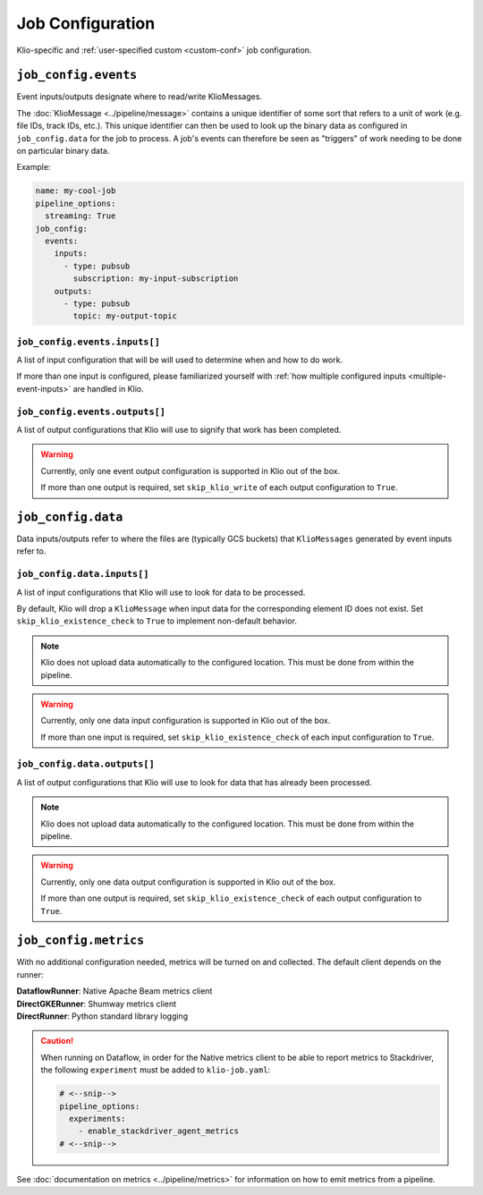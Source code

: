 .. _job-config:

Job Configuration
=================

Klio-specific and :ref:`user-specified custom <custom-conf>` job configuration.

.. _allow-non-klio:
.. option:: job_config.allow_non_klio_messages BOOL

    Allow this job to process free-form, non-``KlioMessage`` messages.

    **Default**: ``False``


.. option:: job_config.blocking BOOL

    Wait for Dataflow job to finish before exiting.

    **Default**: ``False``

.. option:: job_config.wait_for_pipeline_running BOOL

    Wait for Streaming job to reach running state and then exit. klio pools every
    minute for 10 minutes max. If The pipeline has not reached running status after
    10 minutes, klio fails. If the pipeline reaches a terminal non-running state,
    klio logs an error and exits.

    **Default**: ``False``

.. _custom-conf:
.. option:: job_config.<additional_key> ANY

    Arbitrary key-value pairs for any custom configuration specific to a job. These will be
    attached to the ``job_config`` attribute of ``KlioConfig`` object.

    See :ref:`access-config` on how to access configuration within a pipeline or transform.


``job_config.events``
---------------------

Event inputs/outputs designate where to read/write KlioMessages.

The :doc:`KlioMessage <../pipeline/message>` contains a unique identifier of some sort that
refers to a unit of work (e.g. file IDs, track IDs, etc.). This unique identifier can then be
used to look up the binary data as configured in ``job_config.data`` for the job to process. A
job's events can therefore be seen as "triggers" of work needing to be done on particular
binary data.

Example:

.. code-block:: yaml

    name: my-cool-job
    pipeline_options:
      streaming: True
    job_config:
      events:
        inputs:
          - type: pubsub
            subscription: my-input-subscription
        outputs:
          - type: pubsub
            topic: my-output-topic


``job_config.events.inputs[]``
^^^^^^^^^^^^^^^^^^^^^^^^^^^^^^

A list of input configuration that will be will used to determine when and how to do work.

If more than one input is configured, please familiarized yourself with
:ref:`how multiple configured inputs <multiple-event-inputs>` are handled in Klio.


.. option:: job_config.events.inputs[].type STR

    Type of input the job is reading events from.

    See :doc:`event_config` for the supported configuration by type.

    | **Streaming Options**: ``pubsub``, ``custom``
    | **Batch Options**: ``file``, ``avro``, ``bigquery``, ``custom``


.. option:: job_config.events.inputs[].<type_specific_config>

    See :doc:`event_config` for the supported configuration by type.


.. _skip-klio-read:
.. option:: job_config.events.inputs[].skip_klio_read BOOL

    Klio will automatically read from the configured input unless this value is set to ``True``.

    If all declared inputs are configured to skip Klio's automatic reading from Pub/Sub, the
    `Pipeline`_ object will then be given to the job's ``run.py::run`` function instead of a
    `PCollection`_ object. In this case, you must implement the reading behavior (i.e. using a
    different Beam I/O transform).

    Useful for implementing different behavior than the default, or to toggle off multiple
    inputs.

    **Default**: ``False``


``job_config.events.outputs[]``
^^^^^^^^^^^^^^^^^^^^^^^^^^^^^^^

A list of output configurations that Klio will use to signify that work has been
completed.

.. warning::

    Currently, only one event output configuration is supported in Klio out of the box.

    If more than one output is required, set ``skip_klio_write`` of each output configuration
    to ``True``.


.. option:: job_config.events.outputs[].type STR

    Type of output the job is writing events to.

    See :doc:`event_config` for the supported configuration by type.

    | **Streaming Options**: ``pubsub``, ``custom``
    | **Batch Options**: ``file``, ``bigquery``, ``custom``


.. option:: job_config.events.outputs[].<type_specific_config>

    See :doc:`event_config` for the supported configuration by type.


.. _skip-klio-write:
.. option:: job_config.events.outputs[].skip_klio_write BOOL

    Klio will automatically write to this output topic unless this value is set to ``True``.

    Useful for implementing different behavior than the default, using multiple outputs, or to
    toggle off event output.

    **Default**: ``False``


``job_config.data``
-------------------

Data inputs/outputs refer to where the files are (typically GCS buckets) that ``KlioMessages``
generated by event inputs refer to.


``job_config.data.inputs[]``
^^^^^^^^^^^^^^^^^^^^^^^^^^^^

A list of input configurations that Klio will use to look for data to be processed.

By default, Klio will drop a ``KlioMessage`` when input data for the corresponding element ID
does not exist. Set ``skip_klio_existence_check`` to ``True`` to implement non-default behavior.

.. note::

    Klio does not upload data automatically to the configured location. This must be done from
    within the pipeline.

.. warning::

    Currently, only one data input configuration is supported in Klio out of the box.

    If more than one input is required, set ``skip_klio_existence_check`` of each input
    configuration to ``True``.


.. option:: job_config.data.inputs[].type STR

    Type of input the job is reading data from.

    See :doc:`data_config` for the supported configuration by type.

    **Options**: ``gcs``, ``custom``


.. option:: job_config.data.inputs[].<type_specific_config>

    See :doc:`data_config` for the supported configuration by type.

.. _ping-mode:
.. option:: job_config.data.inputs[].ping BOOL

    Set a global ping mode of ``KlioMessages``.

    When ``True``, ping mode will not trigger transforms for messages and send it directly to
    configured event output.

    If ``ping`` is set on an individual ``KlioMessage`` - whether ``True`` or ``False`` - that
    setting will be preferred over this global setting.

    **Default**: ``False``

.. _skip-input-ext-check:
.. option:: job_config.data.inputs[].skip_klio_existence_check BOOL

    Tell Klio to skip its default input data existence check. Set this to ``True`` when input
    data existence checks are not needed, or to implement behavior different than the default.

    :doc:`Read more <../pipeline/transforms>` about how Klio performs these data existence checks.

    **Default**: ``False``


``job_config.data.outputs[]``
^^^^^^^^^^^^^^^^^^^^^^^^^^^^^

A list of output configurations that Klio will use to look for data that has already been
processed.

.. note::

    Klio does not upload data automatically to the configured location. This must be done from
    within the pipeline.

.. warning::

    Currently, only one data output configuration is supported in Klio out of the box.

    If more than one output is required, set ``skip_klio_existence_check`` of each output
    configuration to ``True``.



.. option:: job_config.data.outputs[].type STR

    Type of output the job is writing data to.

    See :doc:`data_config` for the supported configuration by type.

    **Options**: ``gcs``, ``custom``


.. option:: job_config.data.outputs[].<type_specific_config>

    See :doc:`data_config` for the supported configuration by type.


.. _force-mode:
.. option:: job_config.data.outputs[].force BOOL

    Set a global force of ``KlioMessages`` if output data already exists.

    When ``True``, force mode will force the pipeline to process work when its corresponding
    output data already exists.

    If ``force`` is set on an individual ``KlioMessage`` - whether ``True`` or ``False`` - that
    setting will be preferred over this global setting.

    **Default**: ``False``


.. _skip-output-ext-check:
.. option:: job_config.data.outputs[].skip_klio_existence_check BOOL

    Tell Klio to skip its default output data existence check. Set this to ``True`` when output
    data existence checks are not needed, or to implement behavior different than the default.

    :doc:`Read more <../pipeline/transforms>` about how Klio performs these data existence checks.

    **Default**: ``False``


``job_config.metrics``
----------------------

With no additional configuration needed, metrics will be turned on and collected. The default
client depends on the runner:

| **DataflowRunner**: Native Apache Beam metrics client
| **DirectGKERunner**: Shumway metrics client
| **DirectRunner**: Python standard library logging

.. caution::

    When running on Dataflow, in order for the Native metrics client to be able to report metrics to Stackdriver,
    the following ``experiment`` must be added to ``klio-job.yaml``:

    .. code-block:: yaml

        # <--snip-->
        pipeline_options:
          experiments:
            - enable_stackdriver_agent_metrics
        # <--snip-->


See :doc:`documentation on metrics <../pipeline/metrics>` for information on how to emit metrics from a pipeline.


.. option:: job_config.metrics.logger DICT | BOOL

    Default metrics client on ``DirectRunner``. To turn it off, set this key to ``False``. To
    adjust its configuration, use the properties ``level`` and ``timer_unit``.


.. option:: job_config.metrics.logger.level STR

    Log level at which metrics are emitted.

    | **Options**: ``debug``, ``info``, ``warning``, ``error``, ``critical``
    | **Default**: ``debug``


.. option:: job_config.metrics.logger.timer_unit STR

    Globally set the default unit of time for timers.

    | **Options**: ``ns``, ``nanoseconds``, ``us``, ``microseconds``, ``ms``, ``milliseconds``,
     ``s``, ``seconds``
    | **Default**: ``ns``


.. option:: job_config.metrics.native DICT | BOOL

    Default metrics client on ``DataflowRunner``. To turn it off, set this key to ``False``.


.. option:: job_config.metrics.native.timer_unit STR

    Globally set the default unit of time for timers.

    | **Options**: ``ns``, ``nanoseconds``, ``us``, ``microseconds``, ``ms``, ``milliseconds``,
     ``s``, ``seconds``
    | **Default**: ``ns``


.. option:: job_config.metrics.shumway DICT | BOOL

    Default metrics client on ``DirectGKERunner``. To turn it off, set this key to ``False``.


.. option:: job_config.metrics.shumway.timer_unit STR

    Globally set the default unit of time for timers.

    | **Options**: ``ns``, ``nanoseconds``, ``us``, ``microseconds``, ``ms``, ``milliseconds``,
     ``s``, ``seconds``
    | **Default**: ``ns``


.. _Pipeline: https://beam.apache.org/documentation/programming-guide/#creating-a-pipeline
.. _PCollection: https://beam.apache.org/documentation/programming-guide/#pcollections
